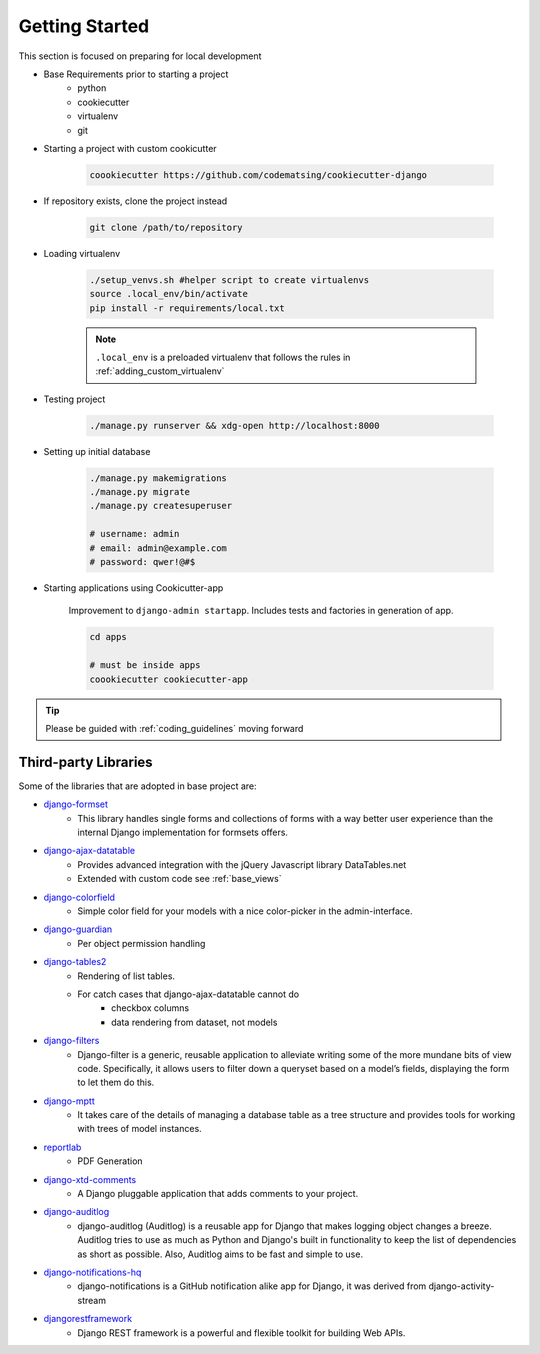 .. _gettingstarted:

Getting Started
======================================================================

This section is focused on preparing for local development

* Base Requirements prior to starting a project
    * python
    * cookiecutter
    * virtualenv
    * git

* Starting a project with custom cookicutter

    .. code-block:: shell

        coookiecutter https://github.com/codematsing/cookiecutter-django

* If repository exists, clone the project instead

    .. code-block:: shell

        git clone /path/to/repository

* Loading virtualenv

    .. code-block:: shell

        ./setup_venvs.sh #helper script to create virtualenvs
        source .local_env/bin/activate
        pip install -r requirements/local.txt

    .. note::
    
        ``.local_env`` is a preloaded virtualenv that follows the rules in
        :ref:`adding_custom_virtualenv`

* Testing project

    .. code-block:: shell

        ./manage.py runserver && xdg-open http://localhost:8000

* Setting up initial database

    .. code-block:: shell

        ./manage.py makemigrations
        ./manage.py migrate
        ./manage.py createsuperuser

        # username: admin
        # email: admin@example.com
        # password: qwer!@#$

* Starting applications using Cookicutter-app

    Improvement to ``django-admin startapp``.
    Includes tests and factories in generation of app.

    .. code-block:: shell

        cd apps

        # must be inside apps
        coookiecutter cookiecutter-app 

.. tip::

    Please be guided with :ref:`coding_guidelines` moving forward

Third-party Libraries
---------------------

Some of the libraries that are adopted in base project are:

* `django-formset <https://github.com/jrief/django-formset>`_
    * This library handles single forms and collections of forms with a way better user experience than the internal Django implementation for formsets offers.
* `django-ajax-datatable <https://github.com/morlandi/django-ajax-datatable>`_
    * Provides advanced integration with the jQuery Javascript library DataTables.net
    * Extended with custom code see :ref:`base_views`
* `django-colorfield <https://pypi.org/project/django-colorfield/>`_
    * Simple color field for your models with a nice color-picker in the admin-interface.
* `django-guardian <https://github.com/django-guardian/django-guardian/tree/55beb9893310b243cbd6f578f9665c3e7c76bf96>`_
    * Per object permission handling
* `django-tables2 <https://django-tables2.readthedocs.io/en/latest/>`_
    * Rendering of list tables. 
    * For catch cases that django-ajax-datatable cannot do
        * checkbox columns
        * data rendering from dataset, not models
* `django-filters <https://django-filter.readthedocs.io/en/stable/>`_
    * Django-filter is a generic, reusable application to alleviate writing some of the more mundane bits of view code. 
      Specifically, it allows users to filter down a queryset based on a model’s fields, displaying the form to let them do this.
* `django-mptt <https://django-mptt.readthedocs.io/en/latest/>`_
    * It takes care of the details of managing a database table as a tree structure and provides tools for working with trees of model instances.
* `reportlab <https://www.reportlab.com/>`_
    * PDF Generation
* `django-xtd-comments <https://django-comments-xtd.readthedocs.io/en/latest/>`_
    * A Django pluggable application that adds comments to your project.
* `django-auditlog <https://github.com/jazzband/django-auditlog>`_
    * django-auditlog (Auditlog) is a reusable app for Django that makes logging object changes a breeze. 
      Auditlog tries to use as much as Python and Django's built in functionality to keep the list of dependencies as short as possible. 
      Also, Auditlog aims to be fast and simple to use.
* `django-notifications-hq <https://github.com/django-notifications/django-notifications>`_
    * django-notifications is a GitHub notification alike app for Django, 
      it was derived from django-activity-stream
* `djangorestframework <https://www.django-rest-framework.org/>`_
    * Django REST framework is a powerful and flexible toolkit for building Web APIs.